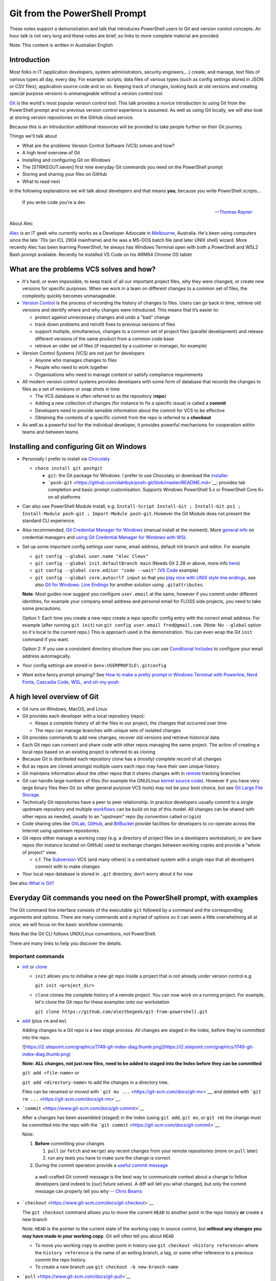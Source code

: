 Git from the PowerShell Prompt
==============================

These notes support a demonstration and talk that introduces PowerShell
users to Git and version control concepts. An hour talk is not very long
and these notes are brief, so links to more complete material are
provided.

Note: This content is written in Australian English

.. raw:: html

   <div class="row">
     <div class="column">
       <img src="https://git-scm.com/images/logos/downloads/Git-Logo-2Color.png" alt="Git Logo" style="width:100%">
     </div>
     <div class="column">
       <img src="https://download.microsoft.com/download/9/6/8/968D32C0-EBAC-472C-9CAB-7758366B3AA1/download_files/PowerShell.jpg" alt="PowerShell Hero" style="width:100%">
     </div>
   </div>

Introduction
------------

|Talk Video|

Most folks in IT (application developers, system administrators,
security engineers,...) create, and manage, text files of various types
all day, every day. For example: scripts; data files of various types
(such as config settings stored in JSON or CSV files); application
source code and so on. Keeping track of changes, looking back at old
versions and creating special purpose versions is unmanageable without a
version control tool.

`Git <https://git-scm.com/>`__ is the world's most popular version
control tool. This talk provides a novice introduction to using Git from
the PowerShell prompt and no previous version control experience is
assumed. As well as using Git locally, we will also look at storing
version repositories on the GitHub cloud service.

Because this is an introduction additional resources will be provided to
take people further on their Git journey.

Things we'll talk about

- What are the problems Version Control Software (VCS) solves and how?
- A high level overview of Git
- Installing and configuring Git on Windows
- The [STRIKEOUT:seven] first nine everyday Git commands you need on the
  PowerShell prompt
- Storing and sharing your files on GitHub
- What to read next

In the following explanations we will talk about developers and that
means **you**, because you write PowerShell scripts...

   If you write code you're a dev

   --\ `Thomas Rayner <https://thomasrayner.ca/>`__

About Alec

`Alec <https://github.com/alecthegeek/>`__ is an IT geek who currently
works as a Developer Advocate in
`Melbourne <https://en.wikipedia.org/wiki/Melbourne>`__, Australia. He's
been using computers since the late '70s (an ICL 2904 mainframe) and he
was a MS-DOS batch file (and later UNIX shell) wizard. More recently
Alec has been learning PowerShell, he always has Windows Terminal open
with both a PowerShell and WSL2 Bash prompt available. Recently he
installed VS Code on his ARM64 Chrome OS tablet

.. raw:: html

   <!-- markdownlint-disable MD026 -->

What are the problems VCS solves and how?
-----------------------------------------

.. raw:: html

   <!-- markdownlint-enable MD026 -->

- It's hard, or even impossible, to keep track of all our important
  project files, why they were changed, or create new versions for
  specific purposes. When we work in a team on different changes to a
  common set of files, the complexity quickly becomes unmanageable.

- `Version Control <https://en.wikipedia.org/wiki/Version_control>`__ is
  the process of recording the history of changes to files. Users can go
  back in time, retrieve old versions and identify where and why changes
  were introduced. This means that it’s easier to:

  - protect against unnecessary changes and undo a "bad" change
  - track down problems and retrofit fixes to previous versions of files
  - support multiple, simultaneous, changes to a common set of project
    files (parallel development) and release different versions of the
    same product from a common code base
  - retrieve an older set of files (if requested by a customer or
    manager, for example)

- Version Control Systems (VCS) are not just for developers

  - Anyone who manages changes to files
  - People who need to work together
  - Organisations who need to manage content or satisfy compliance
    requirements

- All modern version control systems provides developers with some form
  of database that records the changes to files as a set of revisions or
  snap shots in time

  - The VCS database is often referred to as the repository (**repo**)
  - Adding a new collection of changes (for instance to fix a specific
    issue) is called a **commit**
  - Developers need to provide sensible information about the commit for
    VCS to be effective
  - Obtaining the contents of a specific commit from the repo is
    referred to a **checkout**

- As well as a powerful tool for the individual developer, it provides
  powerful mechanisms for cooperation within teams and between teams

Installing and configuring Git on Windows
-----------------------------------------

- Personally I prefer to install via
  `Chocolaty <https://chocolatey.org/>`__

  - ``choco install git poshgit``

    - ``git``: the Git package for Windows. I prefer to use Chocolaty or
      download the `installer <https://git-scm.com/download/win>`__.
    - ```posh-git`` <https://github.com/dahlbyk/posh-git/blob/master/README.md>`__:
      provides tab completion and basic prompt customisation. Supports
      Windows PowerShell 5.x or PowerShell Core 6+ on all platforms

- Can also use PowerShell Module install, e.g.
  ``Install-Script Install-Git ; Install-Git.ps1 ; Install-Module posh-git ; Import-Module posh-git``.
  However the Git Module does not present the standard CLI experience.

- Also recommended, `Git Credential Manager for
  Windows <https://microsoft.github.io/Git-Credential-Manager-for-Windows/>`__
  (manual install at the moment). More `general
  info <https://git-scm.com/book/en/v2/Git-Tools-Credential-Storage>`__
  on credential managers and `using Git Credential Manager for Windows
  with
  WSL <https://docs.microsoft.com/en-us/windows/wsl/faq#how-do-i-set-up-git-credential-manager-how-do-i-use-my-windows-git-permissions-in-wsl>`__

- Set up some important config settings user name, email address,
  default init branch and editor. For example

  - ``git config --global user.name "Alec Clews"``
  - ``git config --global init.defaultBranch main`` (Needs Git 2.28 or
    above, more info
    `here <https://blog.papercut.com/renaming-the-git-master-branch/>`__)
  - ``git config --global core.editor "code --wait"`` (`VS
    Code <https://code.visualstudio.com/>`__ example)
  - ``git config --global core.autocrlf input`` so that you `play nice
    with UNIX style line
    endings <https://code.visualstudio.com/docs/remote/troubleshooting#_resolving-git-line-ending-issues-in-containers-resulting-in-many-modified-files>`__,
    see also `Git for Windows: Line
    Endings <https://edwardthomson.com/blog/git_for_windows_line_endings.html>`__
    for another solution using ``.gitattributes``.

  **Note**: Most guides now suggest you configure ``user.email`` at the
  same, however if you commit under different identities, for example
  your company email address and personal email for FLOSS side projects,
  you need to take some precautions.

  Option 1: Each time you create a new repo create a repo specific
  config entry with the correct email address. For example (after
  running ``git init``) run ``git config user.email fred@gmail.com``.
  (Note: No ``--global`` option so it's local to the current repo.) This
  is approach used in the demonstration. You can even wrap the Git
  ``init`` command if you want.

  Option 2: If you use a consistent directory structure then you can use
  `Conditional
  Includes <https://edwardthomson.com/blog/git_conditional_includes.html>`__
  to configure your email address automagically.

- Your config settings are stored in ``$env:USERPROFILE\.gitconfig``

- Want extra fancy prompt pimping? See `How to make a pretty prompt in
  Windows Terminal with Powerline, Nerd Fonts, Cascadia Code, WSL, and
  oh-my-posh <https://www.hanselman.com/blog/HowToMakeAPrettyPromptInWindowsTerminalWithPowerlineNerdFontsCascadiaCodeWSLAndOhmyposh.aspx>`__

A high level overview of Git
----------------------------

- Git runs on Windows, MacOS, and Linux

- Git provides each developer with a local repository (repo):

  - Keeps a complete history of all the files in our project, the
    changes that occurred over time
  - The repo can manage branches with unique sets of isolated changes

- Git provides commands to add new changes, recover old versions and
  retrieve historical data

- Each Git repo can connect and share code with other repos managing the
  same project. The action of creating a local repo based on an existing
  project is referred to as cloning

- Because Git is distributed each repository clone has a (mostly)
  complete record of all changes

- But as repos are cloned amongst multiple users each repo may have
  their own unique history.

- Git maintains information about the other repos that it shares changes
  with in
  `remote <https://git-scm.com/book/en/v2/Git-Basics-Working-with-Remotes>`__
  tracking branches

- Git can handle large numbers of files (for example the GNU/Linux
  `kernel source code <https://git.kernel.org/pub/scm/linux/>`__).
  However if you have very large binary files then Git (or other general
  purpose VCS tools) may not be your best choice, but see `Git Large
  File Storage <https://git-lfs.github.com/>`__.

- Technically Git repositories have a peer to peer relationship. In
  practice developers usually commit to a single upstream repository and
  multiple
  `workflows <https://git-scm.com/book/en/v2/Distributed-Git-Distributed-Workflows>`__
  can be build on top of this model. All changes can be shared with
  other repos as needed, usually to an "upstream" repo (by convention
  called ``origin``)

- Code sharing sites like `GitLab <https://gitlab.com/>`__,
  `GitHub <https://github.com/>`__, and
  `BitBucket <https://bitbucket.org/>`__ provide facilities for
  developers to co-operate across the Internet using upstream
  repositories

- Git repos either manage a working copy (e.g. a directory of project
  files on a developers workstation), or are bare repos (for instance
  located on GitHub) used to exchange changes between working copies and
  provide a "whole of project" view.

  - c.f. The `Subversion <https://subversion.apache.org/>`__ VCS (and
    many others) is a centralised system with a single repo that all
    developers connect with to make changes

- Your local repo database is stored in ``.git`` directory, don't worry
  about it for now

See also `What is
Git? <https://git-scm.com/book/en/v2/Getting-Started-What-is-Git%3F>`__

Everyday Git commands you need on the PowerShell prompt, with examples
----------------------------------------------------------------------

The Git command line interface consists of the executable ``git``
followed by a command and the corresponding arguments and options. There
are many commands and a myriad of options so it can seem a little
overwhelming all at once, we will focus on the basic workflow commands.

Note that the Git CLI follows UNIX/Linux conventions, not PowerShell.

There are many links to help you discover the details.

Important commands
~~~~~~~~~~~~~~~~~~

- `init <https://git-scm.com/docs/git-init>`__ or
  `clone <https://git-scm.com/docs/git-clone>`__

  - ``init`` allows you to initialise a new git repo inside a project
    that is not already under version control e.g.

    ``git init <project_dir>``

  - ``clone`` clones the complete history of a remote project. You can
    now work on a running project. For example, let's clone the Git repo
    for these examples onto our workstation

    ``git clone https://github.com/alecthegeek/git-from-powershell.git``

- `add <https://git-scm.com/docs/git-add>`__ (plus ``rm`` and ``mv``).

  Adding changes to a Git repo is a two stage process. All changes are
  staged in the index, before they’re committed into the repo.

  ![`https://i2.sitepoint.com/graphics/1749-git-index-diag.thumb.png](https://i2.sitepoint.com/graphics/1749-git-index-diag.thumb.png) <https://i2.sitepoint.com/graphics/1749-git-index-diag.thumb.png](https://i2.sitepoint.com/graphics/1749-git-index-diag.thumb.png)>`__

  **Note: ALL changes, not just new files, need to be added to staged
  into the Index before they can be committed**

  ``git add <file-name>`` or

  ``git add <directory-name>`` to add the changes in a directory tree.

  Files can be renamed or moved with
  ```git mv ...`` <https://git-scm.com/docs/git-mv>`__, and deleted with
  ```git rm ...`` <https://git-scm.com/docs/git-rm>`__.

- ```commit`` <https://www.git-scm.com/docs/git-commit>`__

  After a changes has been assembled (staged) in the index (using
  ``git add``, ``git mv``, or ``git rm``) the change must be committed
  into the repo with the
  ```git commit`` <https://git-scm.com/docs/git-commit>`__.

  Note:

  1. **Before** committing your changes

     1. ``pull`` (or ``fetch`` and ``merge``) any recent changes from
        your remote repositories (more on ``pull`` later)
     2. run any tests you have to make sure the change is correct

  2. During the commit operation provide a `useful commit
     message <https://chris.beams.io/posts/git-commit/>`__

  ..

     a well-crafted Git commit message is the best way to communicate
     context about a change to fellow developers (and indeed to [our]
     future selves). A diff will tell you what changed, but only the
     commit message can properly tell you why -- `Chris
     Beams <https://chris.beams.io/>`__

- ```checkout`` <https://www.git-scm.com/docs/git-checkout>`__

  The ``git checkout`` command allows you to move the current ``HEAD``
  to another point in the repo history **or** create a new branch

  Note: ``HEAD`` is the pointer to the current state of the working copy
  in source control, but **without any changes you may have made in your
  working copy**. Git will often tell you about ``HEAD``

  - To move you working copy to another point in history use
    ``git checkout <history reference>`` where the ``history reference``
    is the name of an exiting branch, a tag, or some other reference to
    a previous commit the repo history.

  - To create a new branch use ``git checkout -b new-branch-name``

- ```pull`` <https://www.git-scm.com/docs/git-pull>`__

  The ``pull`` command downloads **and merges** changes from another
  `remote <https://git-scm.com/book/en/v2/Git-Basics-Working-with-Remotes>`__
  repository, usually the upstream "origin" repository hosted on GitHub,
  or a similar service.

  See also ```fetch`` <https://www.git-scm.com/docs/git-fetch>`__ which
  downloads the changes, but does **not** merge the remote changes.

- ```merge`` <https://www.git-scm.com/docs/git-merge>`__

  Take the contents of two branches (the content must exist in your
  local repo) and combines them into single branch. Git will do it's
  best, but will need help to resolve conflicts if changes on lines
  overlap. More details
  `here <https://git-scm.com/book/en/v2/Git-Branching-Basic-Branching-and-Merging>`__.

  See also ```branch`` <https://www.git-scm.com/docs/git-branch>`__

Don't forget of course the
```git status`` <https://www.git-scm.com/docs/git-status>`__ and
```git log`` <https://www.git-scm.com/docs/git-log>`__

Storing and sharing your files on GitHub
----------------------------------------

The `GitHub <https://github.com>`__ website provides
`SaaS <https://en.wikipedia.org/wiki/Software_as_a_service>`__ Git
hosting. So you

1. Keep your local project repos on your workstation
2. Store the upstream
   `bare <https://git-scm.com/book/en/v2/Git-on-the-Server-Getting-Git-on-a-Server>`__
   project repos on GitHub (or some other similar SaaS service)

GitHub upstream repos can be managed from the PowerShell prompt

Install the GitHub CLI (```gh`` <https://cli.github.com/>`__) tool via
Chocolaty

::

   choco install gh

Now you can add your current project to GitHub

::

   gh repo create --public

Push project code to GitHub

::

   git push --set-upstream origin main

Now open the repository URL On GitHub.

What to read or watch next
--------------------------

- `The Git
  Parable <https://tom.preston-werner.com/2009/05/19/the-git-parable.html>`__.
  An introduction to the concepts behind Git

- A nice, rapid, intro to VCS, Git and GitHub for web projects — applies
  to any type of project

|Git for web developers|

- A series of short videos introducing Git on PowerShell

|Video Playlist|

- The Pro Git Book. Read online for free or buy a dead tree version

|Pro Git Book|

- Simple intro to Git cheerypick

|Git cherry pick tutorial. How to use git cherry-pick|

.. |Talk Video| image:: https://img.youtube.com/vi/L2Qe-5MjTX8/0.jpg
   :target: https://www.youtube.com/watch?v=L2Qe-5MjTX8
.. |Git for web developers| image:: https://img.youtube.com/vi/1u2qu-EmIRc/0.jpg
   :target: https://youtu.be/1u2qu-EmIRc?t=463
.. |Video Playlist| image:: https://img.youtube.com/vi/WBg9mlpzEYU/0.jpg
   :target: https://www.youtube.com/playlist?list=PLwNoYdA7KMWn0eLRG6lvp2Ir2npoCjRth
.. |Pro Git Book| image:: https://git-scm.com/images/progit2.png
   :target: https://git-scm.com/book/
.. |Git cherry pick tutorial. How to use git cherry-pick| image:: https://img.youtube.com/vi/wIY824wWpu4/0.jpg
   :target: https://youtu.be/wIY824wWpu4
